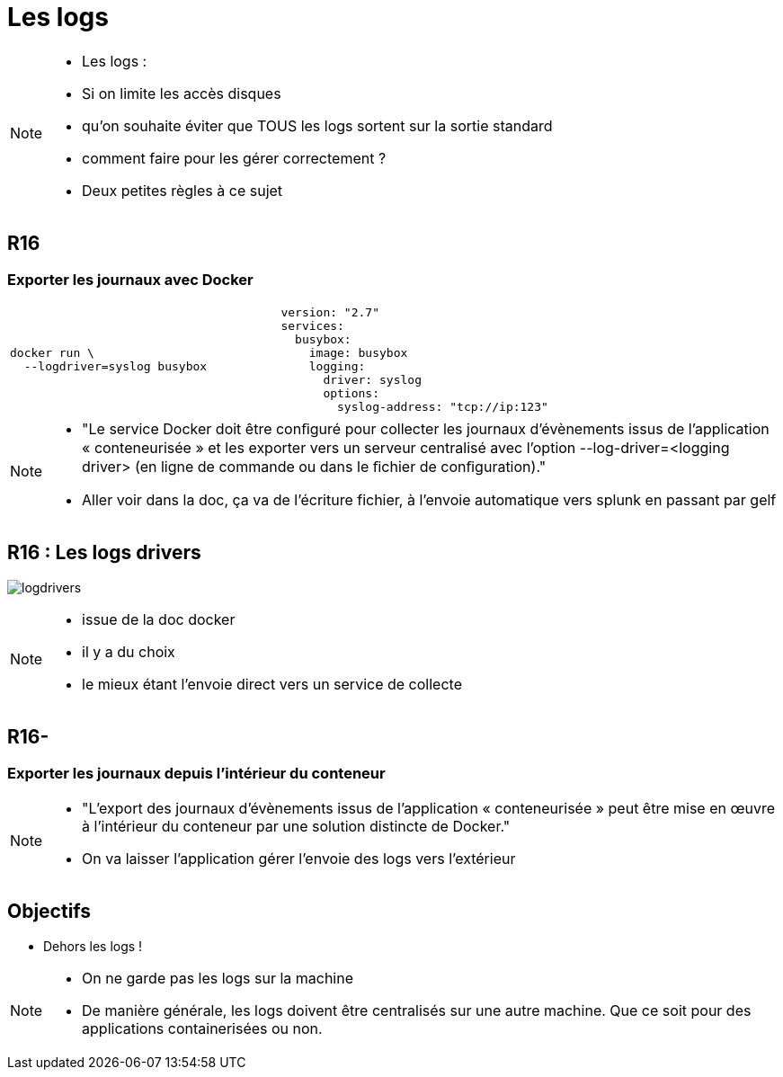 = Les logs
:imagesdir: ../../src/images

[NOTE.speaker]
====
* Les logs :
* Si on limite les accès disques
* qu'on souhaite éviter que TOUS les logs sortent sur la sortie standard
* comment faire pour les gérer correctement ?
* Deux petites règles à ce sujet
====

== R16
=== Exporter les journaux avec Docker

[cols=2, grid=none, frame=none]
|===
a|
[source, bash]
----
docker run \
  --logdriver=syslog busybox
----
a|
[source, yaml]
----
version: "2.7"
services:
  busybox:
    image: busybox
    logging:
      driver: syslog
      options:
        syslog-address: "tcp://ip:123"
----
|===

[NOTE.speaker]
====
* "Le service Docker doit être conﬁguré pour collecter les journaux d’évènements issus de l’application « conteneurisée » et les exporter vers un serveur centralisé avec l’option --log-driver=<logging driver> (en ligne de commande ou dans le ﬁchier de conﬁguration)."

* Aller voir dans la doc, ça va de l'écriture fichier, à l'envoie automatique vers splunk en passant par gelf
====

== R16 : Les logs drivers

image:logdrivers.png[]

[NOTE.speaker]
====
* issue de la doc docker
* il y a du choix
* le mieux étant l'envoie direct vers un service de collecte
====

== R16-
=== Exporter les journaux depuis l'intérieur du conteneur

[NOTE.speaker]
====
* "L'export des journaux d’évènements issus de l'application « conteneurisée » peut être mise en œuvre à l’intérieur du conteneur par une solution distincte de Docker."

* On va laisser l'application gérer l'envoie des logs vers l'extérieur
====

== Objectifs

* Dehors les logs !

[NOTE.speaker]
====
* On ne garde pas les logs sur la machine
* De manière générale, les logs doivent être centralisés sur une autre machine. Que ce soit pour des applications containerisées ou non.
====


